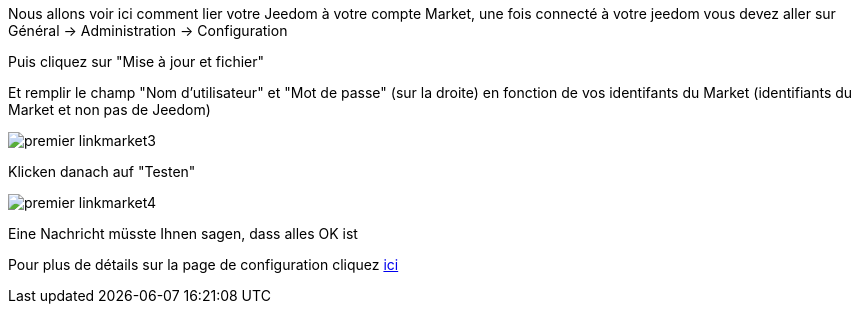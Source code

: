 Nous allons voir ici comment lier votre Jeedom à votre compte Market, une fois connecté à votre jeedom vous devez aller sur Général → Administration → Configuration

Puis cliquez sur "Mise à jour et fichier"

Et remplir le champ "Nom d'utilisateur" et "Mot de passe" (sur la droite) en fonction de vos identifants du Market (identifiants du Market et non pas de Jeedom)

image::../images/premier-linkmarket3.png[]

Klicken danach auf "Testen"

image::../images/premier-linkmarket4.png[]

Eine Nachricht müsste Ihnen sagen, dass alles OK ist

Pour plus de détails sur la page de configuration cliquez link:https://jeedom.github.io/documentation/core/fr_FR/administration.html[ici]